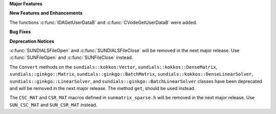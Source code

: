 .. For package-specific references use :ref: rather than :numref: so intersphinx
   links to the appropriate place on read the docs

**Major Features**

**New Features and Enhancements**

The functions :c:func:`IDAGetUserDataB` and :c:func:`CVodeGetUserDataB` were added.

**Bug Fixes**

**Deprecation Notices**

:c:func:`SUNDIALSFileOpen` and :c:func:`SUNDIALSFileClose` will be removed in the next major release. 
Use :c:func:`SUNFileOpen` and :c:func:`SUNFileClose` instead.

The ``Convert`` methods on the ``sundials::kokkos:Vector``, ``sundials::kokkos::DenseMatrix``,
``sundials::ginkgo::Matrix``, ``sundials::ginkgo::BatchMatrix``, ``sundials::kokkos::DenseLinearSolver``,
``sundials::ginkgo::LinearSolver``, and ``sundials::ginkgo::BatchLinearSolver`` classes have
been deprecated and will be removed in the next major release. The method ``get``, should
be used instead.

The ``CSC_MAT`` and ``CSR_MAT`` macros defined in ``sunmatrix_sparse.h`` will be removed in
the next major release. Use ``SUN_CSC_MAT`` and ``SUN_CSR_MAT`` instead.
